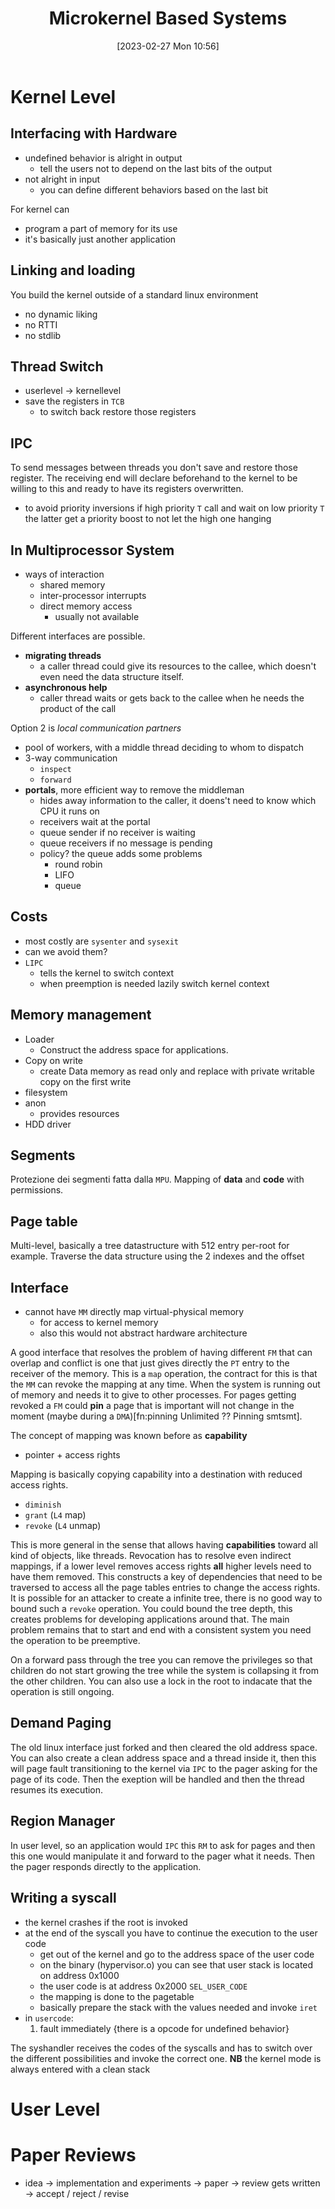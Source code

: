 :PROPERTIES:
:ID:       ad8e431b-7af6-4eb9-99a7-41af9cd0c4ce
:END:
#+title: Microkernel Based Systems
#+date: [2023-02-27 Mon 10:56]
#+FILETAGS: erasmus university compsci

* Kernel Level
** Interfacing with Hardware
- undefined behavior is alright in output
  + tell the users not to depend on the last bits of the output
- not alright in input
  + you can define different behaviors based on the last bit

For kernel can
- program a part of memory for its use
- it's basically just another application

** Linking and loading
You build the kernel outside of a standard linux environment
- no dynamic liking
- no RTTI
- no stdlib

** Thread Switch
- userlevel \rarr kernellevel
- save the registers in =TCB=
  + to switch back restore those registers
** IPC
To send messages between threads you don't save and restore those register.
The receiving end will declare beforehand to the kernel to be willing to this and ready to have its registers overwritten.

- to avoid priority inversions if high priority =T= call and wait on low priority =T= the latter get a priority boost to not let the high one hanging

** In Multiprocessor System
- ways of interaction
  + shared memory
  + inter-processor interrupts
  + direct memory access
    - usually not available

Different interfaces are possible.
- *migrating threads*
  + a caller thread could give its resources to the callee, which doesn't even need the data structure itself.
- *asynchronous help*
  + caller thread waits or gets back to the callee when he needs the product of the call
Option 2 is /local communication partners/
- pool of workers, with a middle thread deciding to whom to dispatch
- 3-way communication
  + ~inspect~
  + ~forward~
- *portals*, more efficient way to remove the middleman
  + hides away information to the caller, it doens't need to know which CPU it runs on
  + receivers wait at the portal
  + queue sender if no receiver is waiting
  + queue receivers if no message is pending
  + policy? the queue adds some problems
    - round robin
    - LIFO
    - queue
** Costs
- most costly are ~sysenter~ and ~sysexit~
- can we avoid them?
- =LIPC=
  + tells the kernel to switch context
  + when preemption is needed lazily switch kernel context
** Memory management
- Loader
  + Construct the address space for applications.
- Copy on write
  + create Data memory as read only and replace with private writable copy on the first write
- filesystem
- anon
  + provides resources
- HDD driver

** Segments
Protezione dei segmenti fatta dalla =MPU=.
Mapping of *data* and *code* with permissions.
** Page table
Multi-level, basically a tree datastructure with 512 entry per-root for example.
Traverse the data structure using the 2 indexes and the offset
** Interface
- cannot have =MM= directly map virtual-physical memory
  + for access to kernel memory
  + also this would not abstract hardware architecture

A good interface that resolves the problem of having different =FM= that can overlap and conflict is one that just gives directly the =PT= entry to the receiver of the memory.
This is a =map= operation, the contract for this is that the =MM= can revoke the mapping at any time. When the system is running out of memory and needs it to give to other processes.
For pages getting revoked a =FM= could *pin* a page that is important will not change in the moment (maybe during a =DMA=)[fn:pinning Unlimited ?? Pinning smtsmt].

The concept of mapping was known before as *capability*
- pointer + access rights

Mapping is basically copying capability into a destination with reduced access rights.
- =diminish=
- =grant= (=L4= map)
- =revoke= (=L4= unmap)

This is more general in the sense that allows having *capabilities* toward all kind of objects, like threads.
Revocation has to resolve even indirect mappings, if a lower level removes access rights *all* higher levels need to have them removed.
This constructs a key of dependencies that need to be traversed to access all the page tables entries to change the access rights.
It is possible for an attacker to create a infinite tree, there is no good way to bound such a =revoke= operation.
You could bound the tree depth, this creates problems for developing applications around that.
The main problem remains that to start and end with a consistent system you need the operation to be preemptive.

On a forward pass through the tree you can remove the privileges so that children do not start growing the tree while the system is collapsing it from the other children.
You can also use a lock in the root to indacate that the operation is still ongoing.

** Demand Paging
The old linux interface just forked and then cleared the old address space.
You can also create a clean address space and a thread inside it, then this will page fault transitioning to the kernel via =IPC= to the pager asking for the page of its code. Then the exeption will be handled and then the thread resumes its execution.

** Region Manager
In user level, so an application would =IPC= this =RM= to ask for pages and then this one would manipulate it and forward to the pager what it needs. Then the pager responds directly to the application.

** Writing a syscall
- the kernel crashes if the root is invoked
- at the end of the syscall you have to continue the execution to the user code
  + get out of the kernel and go to the address space of the user code
  + on the binary (hypervisor.o) you can see that user stack is located on address 0x1000
  + the user code is at address 0x2000 ~SEL_USER_CODE~
  + the mapping is done to the pagetable
  + basically prepare the stack with the values needed and invoke ~iret~
- in ~usercode~:
  1. fault immediately {there is a opcode for undefined behavior}

The syshandler receives the codes of the syscalls and has to switch over the different possibilities and invoke the correct one.
*NB* the kernel mode is always entered with a clean stack

* User Level
* Paper Reviews
- idea \to implementation and experiments \to paper \to review gets written \to accept / reject / revise
